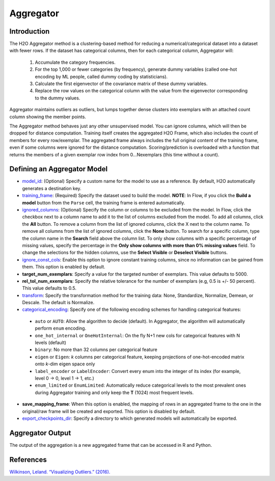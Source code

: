 Aggregator
----------

Introduction
~~~~~~~~~~~~

The H2O Aggregator method is a clustering-based method for reducing a numerical/categorical dataset into a dataset with fewer rows. If the dataset has categorical columns, then for each categorical column, Aggregator will:

 1. Accumulate the category frequencies.
 2. For the top 1,000 or fewer categories (by frequency), generate dummy variables (called one-hot encoding by ML people, called dummy coding by statisticians).
 3. Calculate the first eigenvector of the covariance matrix of these dummy variables.
 4. Replace the row values on the categorical column with the value from the eigenvector corresponding to the dummy values.

Aggregator maintains outliers as outliers, but lumps together dense clusters into exemplars with an attached count column showing the member points.

The Aggregator method behaves just any other unsupervised model. You can ignore columns, which will then be dropped for distance computation. Training itself creates the aggregated H2O Frame, which also includes the count of members for every row/exemplar. The aggregated frame always includes the full original content of the training frame, even if some columns were ignored for the distance computation. Scoring/prediction is overloaded with a function that returns the members of a given exemplar row index from 0...Nexemplars (this time without a count). 


Defining an Aggregator Model
~~~~~~~~~~~~~~~~~~~~~~~~~~~~

-  `model_id <algo-params/model_id.html>`__: (Optional) Specify a custom name for the model to use as
   a reference. By default, H2O automatically generates a destination
   key.

-  `training_frame <algo-params/training_frame.html>`__: (Required) Specify the dataset used to build the
   model. **NOTE**: In Flow, if you click the **Build a model** button from the
   ``Parse`` cell, the training frame is entered automatically.

-  `ignored_columns <algo-params/ignored_columns.html>`__: (Optional) Specify the column or columns to be excluded from the model. In Flow, click the checkbox next to a column name to add it to the list of columns excluded from the model. To add all columns, click the **All** button. To remove a column from the list of ignored columns, click the X next to the column name. To remove all columns from the list of ignored columns, click the **None** button. To search for a specific column, type the column name in the **Search** field above the column list. To only show columns with a specific percentage of missing values, specify the percentage in the **Only show columns with more than 0% missing values** field. To change the selections for the hidden columns, use the **Select Visible** or **Deselect Visible** buttons.

-  `ignore_const_cols <algo-params/ignore_const_cols.html>`__: Enable this option to ignore constant training columns, since no information can be gained from them. This option is enabled by default.

-  **target_num_exemplars**: Specify a value for the targeted number of exemplars. This value defaults to 5000.

-  **rel_tol_num_exemplars**: Specify the relative tolerance for the number of exemplars (e.g, 0.5 is +/- 50 percent). This value defaults to 0.5.

-  `transform <algo-params/transform.html>`__: Specify the transformation method for the training data: None, Standardize, Normalize, Demean, or Descale. The default is Normalize.

-  `categorical_encoding <algo-params/categorical_encoding.html>`__: Specify one of the following encoding schemes for handling categorical features:

  - ``auto`` or ``AUTO``: Allow the algorithm to decide (default). In Aggregator, the algorithm will automatically perform ``enum`` encoding.
  - ``one_hot_internal`` or ``OneHotInternal``: On the fly N+1 new cols for categorical features with N levels (default)
  - ``binary``: No more than 32 columns per categorical feature
  - ``eigen`` or ``Eigen``: *k* columns per categorical feature, keeping projections of one-hot-encoded matrix onto *k*-dim eigen space only
  - ``label_encoder`` or ``LabelEncoder``:  Convert every enum into the integer of its index (for example, level 0 -> 0, level 1 -> 1, etc.)
  - ``enum_limited`` or ``EnumLimited``: Automatically reduce categorical levels to the most prevalent ones during Aggregator training and only keep the **T** (1024) most frequent levels.

- **save_mapping_frame**: When this option is enabled, the mapping of rows in an aggregated frame to the one in the original/raw frame will be created and exported. This option is disabled by default.

-  `export_checkpoints_dir <algo-params/export_checkpoints_dir.html>`__: Specify a directory to which generated models will automatically be exported.

Aggregator Output
~~~~~~~~~~~~~~~~~

The output of the aggregation is a new aggregated frame that can be accessed in R and Python.

.. example-code::
   .. code-block:: r

    # Create a random frame with 5 columns and 100 rows
    df <- h2o.createFrame(
      rows=100,
      cols=5,
      categorical_fraction=0.6,
      integer_fraction=0,
      binary_fraction=0,
      real_range=100,
      integer_range=100,
      missing_fraction=0,
      seed=123
    )

    # View the dataframe
    df
          C1        C2     C3        C4     C5
    1 c0.l53  10.94351 c2.l88 -93.64087 c4.l56
    2 c0.l21 -93.70999 c2.l37  39.10130 c4.l97
    3 c0.l96  55.43136  c2.l7 -43.47587 c4.l23
    4 c0.l78  27.41477 c2.l63  83.09211 c4.l81
    5 c0.l95 -77.98143 c2.l17 -93.95397  c4.l8
    6 c0.l90  12.54660 c2.l36  60.54920 c4.l56

    [100 rows x 5 columns]

    # Build an aggregated frame using eigan categorical encoding
    target_num_exemplars=1000
    rel_tol_num_exemplars=0.5
    encoding="Eigen"
    agg <- h2o.aggregator(training_frame=df, 
                          target_num_exemplars=target_num_exemplars, 
                          rel_tol_num_exemplars=rel_tol_num_exemplars, 
                          categorical_encoding=encoding)

    # Use the aggregated frame to create a new dataframe 
    new_df <- h2o.aggregated_frame(agg)

    #View the new dataframe
    new_df
          C1        C2     C3        C4     C5 counts
    1 c0.l53  10.94351 c2.l88 -93.64087 c4.l56      1
    2 c0.l21 -93.70999 c2.l37  39.10130 c4.l97      1
    3 c0.l96  55.43136  c2.l7 -43.47587 c4.l23      1
    4 c0.l78  27.41477 c2.l63  83.09211 c4.l81      1
    5 c0.l95 -77.98143 c2.l17 -93.95397  c4.l8      1
    6 c0.l90  12.54660 c2.l36  60.54920 c4.l56      1

    [100 rows x 6 columns] 

   .. code-block:: python

    import h2o
    h2o.init()
    from h2o.estimators.aggregator import H2OAggregatorEstimator

    # Create a random data frame with 5 columns and 100 rows
    df = h2o.create_frame(
        rows=100,
        cols=5,
        categorical_fraction=0.6,
        integer_fraction=0,
        binary_fraction=0,
        real_range=100,
        integer_range=100,
        missing_fraction=0,
        seed=1234
    )

    # View the dataframe
    >>> df
          C1  C2      C3            C4  C5
    --------  ------  ------  --------  ------
     56.3978  c1.l74  c2.l58   36.4711  c4.l66
    -41.3355  c1.l31  c2.l43  -54.4267  c4.l4
     79.9964  c1.l4   c2.l68  -13.5409  c4.l49
     73.4546  c1.l5   c2.l25  -23.6456  c4.l12
     12.2449  c1.l7   c2.l49  -71.3769  c4.l61
    -20.2171  c1.l41  c2.l92  -70.2103  c4.l50
     80.6089  c1.l28  c2.l18  -34.7444  c4.l19
    -99.6821  c1.l21  c2.l74   93.7822  c4.l31
    -56.1135  c1.l35  c2.l8   -79.3114  c4.l75
    -71.4061  c1.l77  c2.l83  -32.2047  c4.l65

    [100 rows x 5 columns]

    # Build an aggregated frame using eigan categorical encoding
    params = {
        "target_num_exemplars": 1000,
        "rel_tol_num_exemplars": 0.5,
        "categorical_encoding": "eigen"
    }
    agg = H2OAggregatorEstimator(**params)
    agg.train(training_frame=df)

    # Use the aggregated model to create a new dataframe using aggregated_frame
    new_df = agg.aggregated_frame

    # View the new dataframe
    new_df
          C1  C2      C3            C4  C5        counts
    --------  ------  ------  --------  ------  --------
     56.3978  c1.l74  c2.l58   36.4711  c4.l66         1
    -41.3355  c1.l31  c2.l43  -54.4267  c4.l4          1
     79.9964  c1.l4   c2.l68  -13.5409  c4.l49         1
     73.4546  c1.l5   c2.l25  -23.6456  c4.l12         1
     12.2449  c1.l7   c2.l49  -71.3769  c4.l61         1
    -20.2171  c1.l41  c2.l92  -70.2103  c4.l50         1
     80.6089  c1.l28  c2.l18  -34.7444  c4.l19         1
    -99.6821  c1.l21  c2.l74   93.7822  c4.l31         1
    -56.1135  c1.l35  c2.l8   -79.3114  c4.l75         1
    -71.4061  c1.l77  c2.l83  -32.2047  c4.l65         1

    [100 rows x 6 columns]


References
~~~~~~~~~~

`Wilkinson, Leland. “Visualizing Outliers.” (2016). <https://www.cs.uic.edu/~wilkinson/Publications/outliers.pdf>`__
